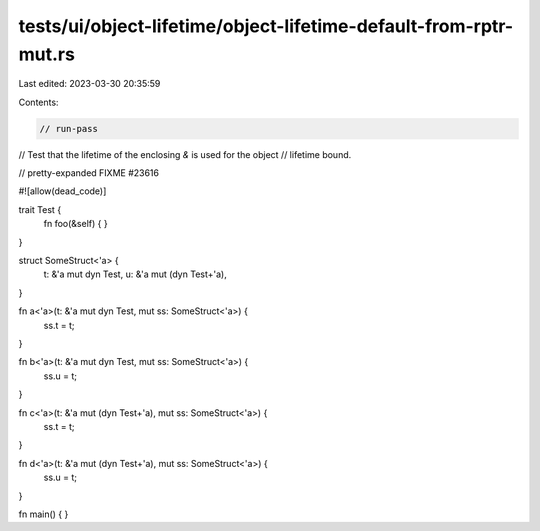 tests/ui/object-lifetime/object-lifetime-default-from-rptr-mut.rs
=================================================================

Last edited: 2023-03-30 20:35:59

Contents:

.. code-block:: rs

    // run-pass
// Test that the lifetime of the enclosing `&` is used for the object
// lifetime bound.

// pretty-expanded FIXME #23616

#![allow(dead_code)]

trait Test {
    fn foo(&self) { }
}

struct SomeStruct<'a> {
    t: &'a mut dyn Test,
    u: &'a mut (dyn Test+'a),
}

fn a<'a>(t: &'a mut dyn Test, mut ss: SomeStruct<'a>) {
    ss.t = t;
}

fn b<'a>(t: &'a mut dyn Test, mut ss: SomeStruct<'a>) {
    ss.u = t;
}

fn c<'a>(t: &'a mut (dyn Test+'a), mut ss: SomeStruct<'a>) {
    ss.t = t;
}

fn d<'a>(t: &'a mut (dyn Test+'a), mut ss: SomeStruct<'a>) {
    ss.u = t;
}


fn main() {
}


